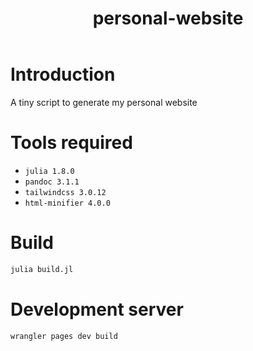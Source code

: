 #+title: personal-website

* Introduction
A tiny script to generate my personal website

* Tools required
- =julia 1.8.0=
- =pandoc 3.1.1=
- =tailwindcss 3.0.12=
- =html-minifier 4.0.0=

* Build
#+begin_src bash :results none
julia build.jl
#+end_src

* Development server
#+begin_src bash :results none
wrangler pages dev build
#+end_src
